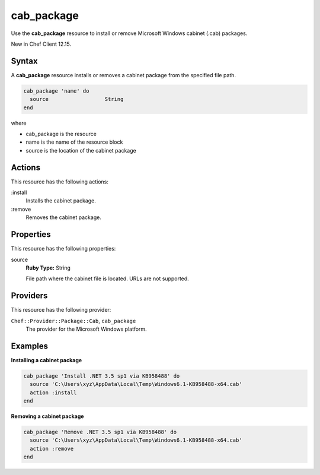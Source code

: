 ==========================================
cab_package
==========================================

Use the **cab_package** resource to install or remove Microsoft Windows cabinet (.cab) packages.

New in Chef Client 12.15.

Syntax
==========================================
A **cab_package** resource installs or removes a cabinet package from the specified file path.

.. code-block:: ruby

   cab_package 'name' do
     source                  String
   end

where 

* cab_package is the resource
* name is the name of the resource block
* source is the location of the cabinet package

Actions
=====================================================
This resource has the following actions:

:install
   Installs the cabinet package.

:remove
   Removes the cabinet package.

Properties
=====================================================
This resource has the following properties:
   
source
   **Ruby Type:** String

   File path where the cabinet file is located. URLs are not supported.

Providers
=====================================================
This resource has the following provider:

``Chef::Provider::Package::Cab``, ``cab_package``
   The provider for the Microsoft Windows platform.

Examples
=====================================================

**Installing a cabinet package**

.. code-block:: ruby

   cab_package 'Install .NET 3.5 sp1 via KB958488' do
     source 'C:\Users\xyz\AppData\Local\Temp\Windows6.1-KB958488-x64.cab'
     action :install
   end

**Removing a cabinet package**

.. code-block:: ruby

   cab_package 'Remove .NET 3.5 sp1 via KB958488' do
     source 'C:\Users\xyz\AppData\Local\Temp\Windows6.1-KB958488-x64.cab'
     action :remove
   end

